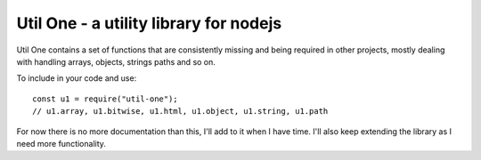 Util One - a utility library for nodejs
***************************************

Util One contains a set of functions that are consistently missing and being required in other
projects, mostly dealing with handling arrays, objects, strings paths and so on.

To include in your code and use::

    const u1 = require("util-one");
    // u1.array, u1.bitwise, u1.html, u1.object, u1.string, u1.path

For now there is no more documentation than this, I'll add to it when I have time. I'll also keep
extending the library as I need more functionality.
